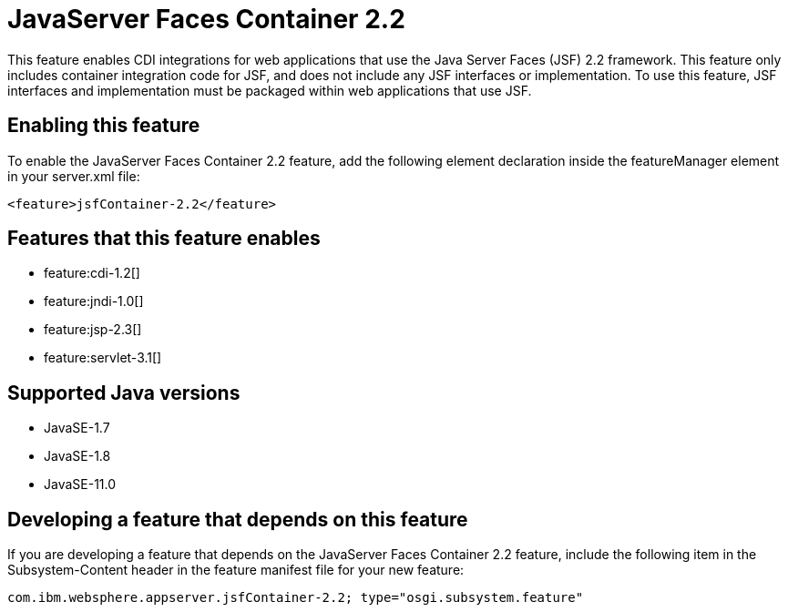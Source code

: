 = JavaServer Faces Container 2.2
:linkcss: 
:page-layout: feature
:nofooter: 

// tag::description[]
This feature enables CDI integrations for web applications that use the Java Server Faces (JSF) 2.2 framework. This feature only includes container integration code for JSF, and does not include any JSF interfaces or implementation.  To use this feature, JSF interfaces and implementation must be packaged within web applications that use JSF.

// end::description[]
// tag::enable[]
== Enabling this feature
To enable the JavaServer Faces Container 2.2 feature, add the following element declaration inside the featureManager element in your server.xml file:


----
<feature>jsfContainer-2.2</feature>
----
// end::enable[]
// tag::apis[]
// end::apis[]
// tag::requirements[]

== Features that this feature enables
* feature:cdi-1.2[]
* feature:jndi-1.0[]
* feature:jsp-2.3[]
* feature:servlet-3.1[]
// end::requirements[]
// tag::java-versions[]

== Supported Java versions

* JavaSE-1.7
* JavaSE-1.8
* JavaSE-11.0
// end::java-versions[]
// tag::dependencies[]
// end::dependencies[]
// tag::feature-require[]

== Developing a feature that depends on this feature
If you are developing a feature that depends on the JavaServer Faces Container 2.2 feature, include the following item in the Subsystem-Content header in the feature manifest file for your new feature:


[source,]
----
com.ibm.websphere.appserver.jsfContainer-2.2; type="osgi.subsystem.feature"
----
// end::feature-require[]
// tag::spi[]
// end::spi[]

